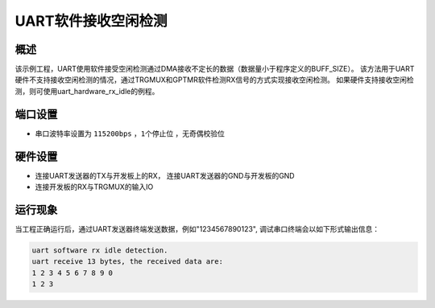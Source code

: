.. _uart_software_rx_idle_detection:

UART软件接收空闲检测
========================

概述
------

该示例工程，UART使用软件接受空闲检测通过DMA接收不定长的数据（数据量小于程序定义的BUFF_SIZE）。
该方法用于UART硬件不支持接收空闲检测的情况，通过TRGMUX和GPTMR软件检测RX信号的方式实现接收空闲检测。
如果硬件支持接收空闲检测，则可使用uart_hardware_rx_idle的例程。

端口设置
------------

-  串口波特率设置为 ``115200bps`` ，``1个停止位`` ，``无奇偶校验位``

硬件设置
------------

- 连接UART发送器的TX与开发板上的RX， 连接UART发送器的GND与开发板的GND

- 连接开发板的RX与TRGMUX的输入IO

运行现象
------------

当工程正确运行后，通过UART发送器终端发送数据，例如"1234567890123", 调试串口终端会以如下形式输出信息：

.. code-block:: console

   uart software rx idle detection.
   uart receive 13 bytes, the received data are:
   1 2 3 4 5 6 7 8 9 0
   1 2 3

